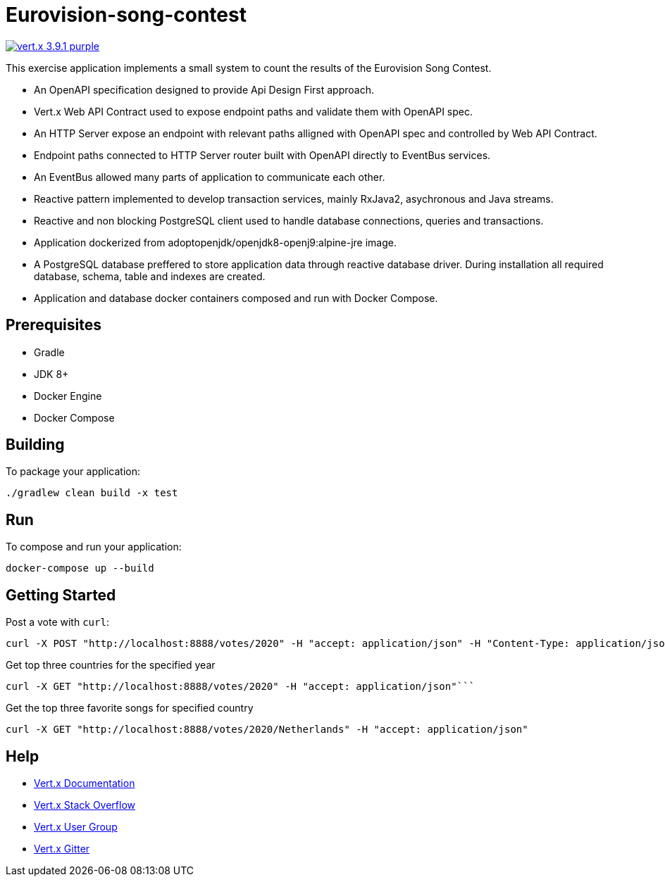 = Eurovision-song-contest

image:https://img.shields.io/badge/vert.x-3.9.1-purple.svg[link="https://vertx.io"]

This exercise application implements a small system to count the results of the Eurovision Song Contest.

* An OpenAPI specification designed to provide Api Design First approach.
* Vert.x Web API Contract used to expose endpoint paths and validate them with OpenAPI spec.
* An HTTP Server expose an endpoint with relevant paths alligned with OpenAPI spec and controlled by Web API Contract.
* Endpoint paths connected to HTTP Server router built with OpenAPI directly to EventBus services.
* An EventBus allowed many parts of application to communicate each other.
* Reactive pattern implemented to develop transaction services, mainly RxJava2, asychronous and Java streams.
* Reactive and non blocking PostgreSQL client used to handle database connections, queries and transactions.
* Application dockerized from adoptopenjdk/openjdk8-openj9:alpine-jre image.
* A PostgreSQL database  preffered to store application data through reactive database driver. During installation all required database, schema, table and indexes are created.
* Application and database docker containers composed and run with Docker Compose.

== Prerequisites

* Gradle
* JDK 8+
* Docker Engine
* Docker Compose

== Building

To package your application:
```
./gradlew clean build -x test
```

== Run

To compose and run your application:
```
docker-compose up --build
```

== Getting Started
Post a vote with `curl`:

```bash
curl -X POST "http://localhost:8888/votes/2020" -H "accept: application/json" -H "Content-Type: application/json" -d "{\"countryFrom\":\"Netherlands\",\"votedFor\":\"Belgium\"}"
```

Get top three countries for the specified year

```bash
curl -X GET "http://localhost:8888/votes/2020" -H "accept: application/json"```
```

Get the top three favorite songs for specified country
```bash
curl -X GET "http://localhost:8888/votes/2020/Netherlands" -H "accept: application/json"
```


== Help

* https://vertx.io/docs/[Vert.x Documentation]
* https://stackoverflow.com/questions/tagged/vert.x?sort=newest&pageSize=15[Vert.x Stack Overflow]
* https://groups.google.com/forum/?fromgroups#!forum/vertx[Vert.x User Group]
* https://gitter.im/eclipse-vertx/vertx-users[Vert.x Gitter]


